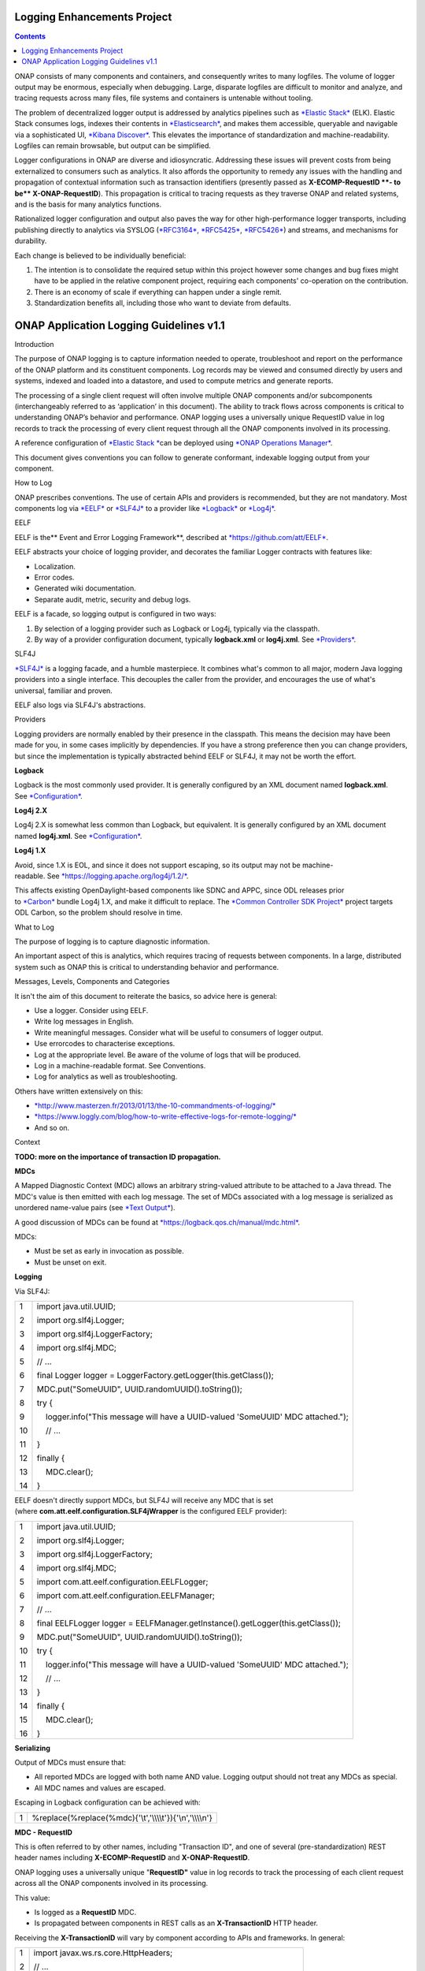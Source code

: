 



.. This work is licensed under a Creative Commons Attribution 4.0 International License.
.. http://creativecommons.org/licenses/by/4.0
.. Copyright © 2017 AT&T Intellectual Property. All rights reserved.

Logging Enhancements Project
==================================================
.. contents::
   :depth: 3
..

ONAP consists of many components and containers, and consequently writes
to many logfiles. The volume of logger output may be enormous,
especially when debugging. Large, disparate logfiles are difficult to
monitor and analyze, and tracing requests across many files, file
systems and containers is untenable without tooling. 

The problem of decentralized logger output is addressed by analytics
pipelines such as \ `*Elastic
Stack* <https://www.elastic.co/products>`__ (ELK). Elastic Stack
consumes logs, indexes their contents
in \ `*Elasticsearch* <https://www.elastic.co/products/elasticsearch>`__,
and makes them accessible, queryable and navigable via a sophisticated
UI, \ `*Kibana
Discover* <https://www.elastic.co/guide/en/kibana/current/discover.html>`__.
This elevates the importance of standardization and machine-readability.
Logfiles can remain browsable, but output can be simplified.

Logger configurations in ONAP are diverse and idiosyncratic. Addressing
these issues will prevent costs from being externalized to consumers
such as analytics. It also affords the opportunity to remedy any issues
with the handling and propagation of contextual information such as
transaction identifiers (presently passed as \ **X-ECOMP-RequestID **-
to be\ ** X-ONAP-RequestID**). This propagation is critical to tracing
requests as they traverse ONAP and related systems, and is the basis for
many analytics functions. 

Rationalized logger configuration and output also paves the way for
other high-performance logger transports, including publishing directly
to analytics via SYSLOG
(`*RFC3164* <https://www.ietf.org/rfc/rfc3164.txt>`__, \ `*RFC5425* <https://www.ietf.org/rfc/rfc5425.txt>`__, \ `*RFC5426* <https://www.ietf.org/rfc/rfc5426.txt>`__)
and streams, and mechanisms for durability.

Each change is believed to be individually beneficial:

1. The intention is to consolidate the required setup within this
   project however some changes and bug fixes might have to be applied
   in the relative component project, requiring each components'
   co-operation on the contribution.

2. There is an economy of scale if everything can happen under a single
   remit.

3. Standardization benefits all, including those who want to deviate
   from defaults.

ONAP Application Logging Guidelines v1.1
========================================

Introduction

The purpose of ONAP logging is to capture information needed to operate,
troubleshoot and report on the performance of the ONAP platform and its
constituent components. Log records may be viewed and consumed directly
by users and systems, indexed and loaded into a datastore, and used to
compute metrics and generate reports. 

The processing of a single client request will often involve multiple
ONAP components and/or subcomponents (interchangeably referred to as
‘application’ in this document). The ability to track flows across
components is critical to understanding ONAP’s behavior and performance.
ONAP logging uses a universally unique RequestID value in log records to
track the processing of every client request through all the ONAP
components involved in its processing.

A reference configuration of \ `*Elastic
Stack * <https://www.elastic.co/products>`__\ can be deployed
using \ `*ONAP Operations
Manager* <https://wiki.onap.org/display/DW/ONAP+Operations+Manager+Project>`__. 

This document gives conventions you can follow to generate conformant,
indexable logging output from your component.

How to Log

ONAP prescribes conventions. The use of certain APIs and providers is
recommended, but they are not mandatory. Most components log
via \ `*EELF* <https://github.com/att/EELF>`__ or `*SLF4J* <https://www.slf4j.org/>`__ to
a provider
like \ `*Logback* <https://logback.qos.ch/>`__ or `*Log4j* <https://logging.apache.org/log4j/2.x/>`__.

EELF

EELF is the\ ** Event and Error Logging Framework**, described
at \ `*https://github.com/att/EELF* <https://github.com/att/EELF>`__.

EELF abstracts your choice of logging provider, and decorates the
familiar Logger contracts with features like:

-  Localization. 

-  Error codes. 

-  Generated wiki documentation. 

-  Separate audit, metric, security and debug logs. 

EELF is a facade, so logging output is configured in two ways:

1. By selection of a logging provider such as Logback or Log4j,
   typically via the classpath. 

2. By way of a provider configuration document,
   typically \ **logback.xml** or **log4j.xml**.
   See \ `*Providers* <https://wiki.onap.org/display/DW/ONAP+Application+Logging+Guidelines+v1.1#ONAPApplicationLoggingGuidelinesv1.1-Providers>`__.

SLF4J

`*SLF4J* <https://www.slf4j.org/>`__ is a logging facade, and a humble
masterpiece. It combines what's common to all major, modern Java logging
providers into a single interface. This decouples the caller from the
provider, and encourages the use of what's universal, familiar and
proven. 

EELF also logs via SLF4J's abstractions.

Providers

Logging providers are normally enabled by their presence in the
classpath. This means the decision may have been made for you, in some
cases implicitly by dependencies. If you have a strong preference then
you can change providers, but since the implementation is typically
abstracted behind EELF or SLF4J, it may not be worth the effort.

**Logback**

Logback is the most commonly used provider. It is generally configured
by an XML document named \ **logback.xml**.
See \ `*Configuration* <https://wiki.onap.org/display/DW/ONAP+Application+Logging+Guidelines+v1.1#ONAPApplicationLoggingGuidelinesv1.1-Configuration>`__.

**Log4j 2.X**

Log4j 2.X is somewhat less common than Logback, but equivalent. It is
generally configured by an XML document
named \ **log4j.xml**. See \ `*Configuration* <https://wiki.onap.org/display/DW/ONAP+Application+Logging+Guidelines+v1.1#ONAPApplicationLoggingGuidelinesv1.1-Configuration>`__.

**Log4j 1.X**

Avoid, since 1.X is EOL, and since it does not support escaping, so its
output may not be
machine-readable. See \ `*https://logging.apache.org/log4j/1.2/* <https://logging.apache.org/log4j/1.2/>`__.

This affects existing OpenDaylight-based components like SDNC and APPC,
since ODL releases prior
to \ `*Carbon* <https://www.opendaylight.org/what-we-do/current-release>`__ bundle
Log4j 1.X, and make it difficult to replace. The \ `*Common Controller
SDK
Project* <https://wiki.onap.org/display/DW/Common+Controller+SDK+Project>`__ project
targets ODL Carbon, so the problem should resolve in time.

What to Log

The purpose of logging is to capture diagnostic information.

An important aspect of this is analytics, which requires tracing of
requests between components. In a large, distributed system such as ONAP
this is critical to understanding behavior and performance. 

Messages, Levels, Components and Categories

It isn't the aim of this document to reiterate the basics, so advice
here is general: 

-  Use a logger. Consider using EELF. 

-  Write log messages in English.

-  Write meaningful messages. Consider what will be useful to consumers
   of logger output. 

-  Use errorcodes to characterise exceptions.

-  Log at the appropriate level. Be aware of the volume of logs that
   will be produced.

-  Log in a machine-readable format. See Conventions.

-  Log for analytics as well as troubleshooting.

Others have written extensively on this: 

-  `*http://www.masterzen.fr/2013/01/13/the-10-commandments-of-logging/* <http://www.masterzen.fr/2013/01/13/the-10-commandments-of-logging/>`__

-  `*https://www.loggly.com/blog/how-to-write-effective-logs-for-remote-logging/* <https://www.loggly.com/blog/how-to-write-effective-logs-for-remote-logging/>`__

-  And so on.

Context

**TODO: more on the importance of transaction ID propagation.**

**MDCs**

A Mapped Diagnostic Context (MDC) allows an arbitrary string-valued
attribute to be attached to a Java thread. The MDC's value is then
emitted with each log message. The set of MDCs associated with a log
message is serialized as unordered name-value pairs (see `*Text
Output* <https://wiki.onap.org/display/DW/ONAP+Application+Logging+Guidelines+v1.1#ONAPApplicationLoggingGuidelinesv1.1-TextOutput>`__).

A good discussion of MDCs can be found
at \ `*https://logback.qos.ch/manual/mdc.html* <https://logback.qos.ch/manual/mdc.html>`__. 

MDCs:

-  Must be set as early in invocation as possible. 

-  Must be unset on exit. 

**Logging**

Via SLF4J:

+------+-------------------------------------------------------------------------------------+
| 1    | import java.util.UUID;                                                              |
|      |                                                                                     |
| 2    | import org.slf4j.Logger;                                                            |
|      |                                                                                     |
| 3    | import org.slf4j.LoggerFactory;                                                     |
|      |                                                                                     |
| 4    | import org.slf4j.MDC;                                                               |
|      |                                                                                     |
| 5    | // ...                                                                              |
|      |                                                                                     |
| 6    | final Logger logger = LoggerFactory.getLogger(this.getClass());                     |
|      |                                                                                     |
| 7    | MDC.put("SomeUUID", UUID.randomUUID().toString());                                  |
|      |                                                                                     |
| 8    | try {                                                                               |
|      |                                                                                     |
| 9    |     logger.info("This message will have a UUID-valued 'SomeUUID' MDC attached.");   |
|      |                                                                                     |
| 10   |     // ...                                                                          |
|      |                                                                                     |
| 11   | }                                                                                   |
|      |                                                                                     |
| 12   | finally {                                                                           |
|      |                                                                                     |
| 13   |     MDC.clear();                                                                    |
|      |                                                                                     |
| 14   | }                                                                                   |
+------+-------------------------------------------------------------------------------------+

EELF doesn't directly support MDCs, but SLF4J will receive any MDC that
is set (where **com.att.eelf.configuration.SLF4jWrapper** is the
configured EELF provider):

+------+-------------------------------------------------------------------------------------+
| 1    | import java.util.UUID;                                                              |
|      |                                                                                     |
| 2    | import org.slf4j.Logger;                                                            |
|      |                                                                                     |
| 3    | import org.slf4j.LoggerFactory;                                                     |
|      |                                                                                     |
| 4    | import org.slf4j.MDC;                                                               |
|      |                                                                                     |
| 5    | import com.att.eelf.configuration.EELFLogger;                                       |
|      |                                                                                     |
| 6    | import com.att.eelf.configuration.EELFManager;                                      |
|      |                                                                                     |
| 7    | // ...                                                                              |
|      |                                                                                     |
| 8    | final EELFLogger logger = EELFManager.getInstance().getLogger(this.getClass());     |
|      |                                                                                     |
| 9    | MDC.put("SomeUUID", UUID.randomUUID().toString());                                  |
|      |                                                                                     |
| 10   | try {                                                                               |
|      |                                                                                     |
| 11   |     logger.info("This message will have a UUID-valued 'SomeUUID' MDC attached.");   |
|      |                                                                                     |
| 12   |     // ...                                                                          |
|      |                                                                                     |
| 13   | }                                                                                   |
|      |                                                                                     |
| 14   | finally {                                                                           |
|      |                                                                                     |
| 15   |     MDC.clear();                                                                    |
|      |                                                                                     |
| 16   | }                                                                                   |
+------+-------------------------------------------------------------------------------------+

**Serializing**

Output of MDCs must ensure that:

-  All reported MDCs are logged with both name AND value. Logging output
   should not treat any MDCs as special.

-  All MDC names and values are escaped.

Escaping in Logback configuration can be achieved with:

+-----+------------------------------------------------------------------+
| 1   | %replace(%replace(%mdc){'\\t','\\\\\\\\t'}){'\\n','\\\\\\\\n'}   |
+-----+------------------------------------------------------------------+

**MDC - RequestID**

This is often referred to by other names, including "Transaction ID",
and one of several (pre-standardization) REST header names
including \ **X-ECOMP-RequestID** and **X-ONAP-RequestID**.

ONAP logging uses a universally unique "**RequestID"** value in log
records to track the processing of each client request across all the
ONAP components involved in its processing.

This value:

-  Is logged as a \ **RequestID** MDC. 

-  Is propagated between components in REST calls as
   an \ **X-TransactionID** HTTP header.

Receiving the \ **X-TransactionID** will vary by component according to
APIs and frameworks. In general:

+-----+--------------------------------------------------------------------------+
| 1   | import javax.ws.rs.core.HttpHeaders;                                     |
|     |                                                                          |
| 2   | // ...                                                                   |
|     |                                                                          |
| 3   | final HttpHeaders headers = ...;                                         |
|     |                                                                          |
| 4   | // ...                                                                   |
|     |                                                                          |
| 5   | String txId = headers.getRequestHeaders().getFirst("X-TransactionID");   |
|     |                                                                          |
| 6   | if (StringUtils.isBlank(txId)) {                                         |
|     |                                                                          |
| 7   |     txId = UUID.randomUUID().toString();                                 |
|     |                                                                          |
| 8   | }                                                                        |
|     |                                                                          |
| 9   | MDC.put("RequestID", txID);                                              |
+-----+--------------------------------------------------------------------------+

Setting the \ **X-TransactionID** likewise will vary. For example:

+-----+---------------------------------------------------+
| 1   | final String txID = MDC.get("RequestID");         |
|     |                                                   |
| 2   | HttpURLConnection cx = ...;                       |
|     |                                                   |
| 3   | // ...                                            |
|     |                                                   |
| 4   | cx.setRequestProperty("X-TransactionID", txID);   |
+-----+---------------------------------------------------+

**MDC - InvocationID**

**InvocationID** is similar to \ **RequestID**, but
where \ **RequestID** correlates records relating a single, top-level
invocation of ONAP as it traverses many
systems, \ **InvocationID** correlates log entries relating to a single
invocation of a single component. Typically this means via REST, but in
certain cases an \ **InvocationID** may be allocated without a new
invocation, e.g. when a request is retried.

**RequestID** and** InvocationID** allow an execution graph to be
derived. This requires that:

-  The relationship between \ **RequestID** and **InvocationID** is
   reported. 

-  The relationship between caller and recipient is reported for each
   invocation.

The proposed approach is that:

-  Callers:

   -  Issue a new, unique \ **InvocationID** UUID for each downstream
      call they make. 

   -  Log the new \ **InvocationID**, indicating the intent to invoke:

      -  With Markers \ **INVOKE**, and \ **SYNCHRONOUS** if the
         invocation is synchronous.

      -  With their own \ **InvocationID** still set as an MDC.

   -  Pass the \ **InvocationID** as an \ **X-InvocationID** REST
      header.

-  Invoked components:

   -  Retrieve the \ **InvocationID** from REST headers upon invocation,
      or generate a UUID default. 

   -  Set the \ **InvocationID** MDC.

   -  Write a log entry with the Marker \ **ENTRY**. (In EELF this will
      be to the AUDIT log).

   -  Act as per Callers in all downstream requests. 

   -  Write a log entry with the Marker \ **EXIT** upon return. (In EELF
      this will be to the METRIC log).

   -  Unset all MDCs on exit.

That seems onerous, but:

-  It's only a few calls. 

-  It can be largely abstracted in the case of EELF logging.

**TODO: code.**

**MDCs - the Rest**

Other MDCs are logged in a wide range of contexts.

Certain MDCs and their semantics may be specific to EELF log types.

**TODO: cross-reference EELF output to v1 doc.**

+----------+-----------------------+--------------------------------------------------------------------------------------------------------------------------------------------------------------------------------------------------------------------------------------------------------------------------------------------------------------------------------------------------------------------------------------------------------------------------------------------------------------------------------------------------------------------------------------------------------------------------------+----------------+------------------+-------------------+------------------+------------------+
| **ID**   | **MDC**               | **Description**                                                                                                                                                                                                                                                                                                                                                                                                                                                                                                                                                                | **Required**   | **EELF Audit**   | **EELF Metric**   | **EELF Error**   | **EELF Debug**   |
+==========+=======================+================================================================================================================================================================================================================================================================================================================================================================================================================================================================================================================================================================================+================+==================+===================+==================+==================+
| 1        | BeginTimestamp        | Date-time that processing activities being logged begins. The value should be represented in UTC and formatted per ISO 8601, such as “2015-06-03T13:21:58+00:00”. The time should be shown with the maximum resolution available to the logging component (e.g., milliseconds, microseconds) by including the appropriate number of decimal digits. For example, when millisecond precision is available, the date-time value would be presented as, as “2015-06-03T13:21:58.340+00:00”.                                                                                       | Y              |                  |                   |                  |                  |
+----------+-----------------------+--------------------------------------------------------------------------------------------------------------------------------------------------------------------------------------------------------------------------------------------------------------------------------------------------------------------------------------------------------------------------------------------------------------------------------------------------------------------------------------------------------------------------------------------------------------------------------+----------------+------------------+-------------------+------------------+------------------+
| 2        | EndTimestamp          | Date-time that processing for the request or event being logged ends. Formatting rules are the same as for the BeginTimestamp field above.                                                                                                                                                                                                                                                                                                                                                                                                                                     | Y              |                  |                   |                  |                  |
|          |                       |                                                                                                                                                                                                                                                                                                                                                                                                                                                                                                                                                                                |                |                  |                   |                  |                  |
|          |                       | In the case of a request that merely logs an event and has not subsequent processing, the EndTimestamp value may equal the BeginTimestamp value.                                                                                                                                                                                                                                                                                                                                                                                                                               |                |                  |                   |                  |                  |
+----------+-----------------------+--------------------------------------------------------------------------------------------------------------------------------------------------------------------------------------------------------------------------------------------------------------------------------------------------------------------------------------------------------------------------------------------------------------------------------------------------------------------------------------------------------------------------------------------------------------------------------+----------------+------------------+-------------------+------------------+------------------+
| 3        | ElapsedTime           | This field contains the elapsed time to complete processing of an API call or transaction request (e.g., processing of a message that was received). This value should be the difference between. EndTimestamp and BeginTimestamp fields and must be expressed in milliseconds.                                                                                                                                                                                                                                                                                                | Y              |                  |                   |                  |                  |
+----------+-----------------------+--------------------------------------------------------------------------------------------------------------------------------------------------------------------------------------------------------------------------------------------------------------------------------------------------------------------------------------------------------------------------------------------------------------------------------------------------------------------------------------------------------------------------------------------------------------------------------+----------------+------------------+-------------------+------------------+------------------+
| 4        | ServiceInstanceID     | This field is optional and should only be included if the information is readily available to the logging component.                                                                                                                                                                                                                                                                                                                                                                                                                                                           |                |                  |                   |                  |                  |
|          |                       |                                                                                                                                                                                                                                                                                                                                                                                                                                                                                                                                                                                |                |                  |                   |                  |                  |
|          |                       | | Transaction requests that create or operate on a particular instance of a service/resource can                                                                                                                                                                                                                                                                                                                                                                                                                                                                               |                |                  |                   |                  |                  |
|          |                       | | identify/reference it via a unique “serviceInstanceID” value. This value can be used as a primary key for                                                                                                                                                                                                                                                                                                                                                                                                                                                                    |                |                  |                   |                  |                  |
|          |                       | | obtaining or updating additional detailed data about that specific service instance from the inventory                                                                                                                                                                                                                                                                                                                                                                                                                                                                       |                |                  |                   |                  |                  |
|          |                       | | (e.g., AAI). In other words:                                                                                                                                                                                                                                                                                                                                                                                                                                                                                                                                                 |                |                  |                   |                  |                  |
|          |                       |                                                                                                                                                                                                                                                                                                                                                                                                                                                                                                                                                                                |                |                  |                   |                  |                  |
|          |                       | -  In the case of processing/logging a transaction request for creating a new service instance, the serviceInstanceID value is determined by either a) the MSO client and passed to MSO or b) by MSO itself upon receipt of a such a request.                                                                                                                                                                                                                                                                                                                                  |                |                  |                   |                  |                  |
|          |                       |                                                                                                                                                                                                                                                                                                                                                                                                                                                                                                                                                                                |                |                  |                   |                  |                  |
|          |                       | -  In other cases, the serviceInstanceID value can be used to reference a specific instance of a service as would happen in a “MACD”-type request.                                                                                                                                                                                                                                                                                                                                                                                                                             |                |                  |                   |                  |                  |
|          |                       |                                                                                                                                                                                                                                                                                                                                                                                                                                                                                                                                                                                |                |                  |                   |                  |                  |
|          |                       | -  ServiceInstanceID is associated with a requestID in log records to facilitate tracing its processing over multiple requests and for a specific service instance. Its value may be left “empty” in subsequent record to the 1 st record where a requestID value is associated with the serviceInstanceID value.                                                                                                                                                                                                                                                              |                |                  |                   |                  |                  |
|          |                       |                                                                                                                                                                                                                                                                                                                                                                                                                                                                                                                                                                                |                |                  |                   |                  |                  |
|          |                       | NOTE: AAI won’t have a serviceInstanceUUID for every service instance. For example, no serviceInstanceUUID is available when the request is coming from an application that may import inventory data.                                                                                                                                                                                                                                                                                                                                                                         |                |                  |                   |                  |                  |
+----------+-----------------------+--------------------------------------------------------------------------------------------------------------------------------------------------------------------------------------------------------------------------------------------------------------------------------------------------------------------------------------------------------------------------------------------------------------------------------------------------------------------------------------------------------------------------------------------------------------------------------+----------------+------------------+-------------------+------------------+------------------+
| 5        | VirtualServerName     | Physical/virtual server name. Optional: empty if determined that its value can be added by the agent that collects the log files collecting.                                                                                                                                                                                                                                                                                                                                                                                                                                   |                |                  |                   |                  |                  |
+----------+-----------------------+--------------------------------------------------------------------------------------------------------------------------------------------------------------------------------------------------------------------------------------------------------------------------------------------------------------------------------------------------------------------------------------------------------------------------------------------------------------------------------------------------------------------------------------------------------------------------------+----------------+------------------+-------------------+------------------+------------------+
| 6        | ServiceName           | For Audit log records that capture API requests, this field contains the name of the API invoked at the component creating the record (e.g., Layer3ServiceActivateRequest).                                                                                                                                                                                                                                                                                                                                                                                                    | Y              |                  |                   |                  |                  |
|          |                       |                                                                                                                                                                                                                                                                                                                                                                                                                                                                                                                                                                                |                |                  |                   |                  |                  |
|          |                       | For Audit log records that capture processing as a result of receipt of a message, this field should contain the name of the module that processes the message.                                                                                                                                                                                                                                                                                                                                                                                                                |                |                  |                   |                  |                  |
+----------+-----------------------+--------------------------------------------------------------------------------------------------------------------------------------------------------------------------------------------------------------------------------------------------------------------------------------------------------------------------------------------------------------------------------------------------------------------------------------------------------------------------------------------------------------------------------------------------------------------------------+----------------+------------------+-------------------+------------------+------------------+
| 7        | PartnerName           | This field contains the name of the client application user agent or user invoking the API if known.                                                                                                                                                                                                                                                                                                                                                                                                                                                                           | Y              |                  |                   |                  |                  |
+----------+-----------------------+--------------------------------------------------------------------------------------------------------------------------------------------------------------------------------------------------------------------------------------------------------------------------------------------------------------------------------------------------------------------------------------------------------------------------------------------------------------------------------------------------------------------------------------------------------------------------------+----------------+------------------+-------------------+------------------+------------------+
| 8        | StatusCode            | This field indicates the high level status of the request. It must have the value COMPLETE when the request is successful and ERROR when there is a failure.                                                                                                                                                                                                                                                                                                                                                                                                                   | Y              |                  |                   |                  |                  |
+----------+-----------------------+--------------------------------------------------------------------------------------------------------------------------------------------------------------------------------------------------------------------------------------------------------------------------------------------------------------------------------------------------------------------------------------------------------------------------------------------------------------------------------------------------------------------------------------------------------------------------------+----------------+------------------+-------------------+------------------+------------------+
| 9        | ResponseCode          | This field contains application-specific error codes. For consistency, common error categorizations should be used.                                                                                                                                                                                                                                                                                                                                                                                                                                                            |                |                  |                   |                  |                  |
+----------+-----------------------+--------------------------------------------------------------------------------------------------------------------------------------------------------------------------------------------------------------------------------------------------------------------------------------------------------------------------------------------------------------------------------------------------------------------------------------------------------------------------------------------------------------------------------------------------------------------------------+----------------+------------------+-------------------+------------------+------------------+
| 10       | ResponseDescription   | This field contains a human readable description of the \ **ResponseCode**.                                                                                                                                                                                                                                                                                                                                                                                                                                                                                                    |                |                  |                   |                  | 11               |
+----------+-----------------------+--------------------------------------------------------------------------------------------------------------------------------------------------------------------------------------------------------------------------------------------------------------------------------------------------------------------------------------------------------------------------------------------------------------------------------------------------------------------------------------------------------------------------------------------------------------------------------+----------------+------------------+-------------------+------------------+------------------+
| 11       | InstanceUUID          | If known, this field contains a universally unique identifier used to differentiate between multiple instances of the same (named) log writing service/application. Its value is set at instance creation time (and read by it, e.g., at start/initialization time from the environment). This value should be picked up by the component instance from its configuration file and subsequently used to enable differentiation of log records created by multiple, locally load balanced ONAP component or subcomponent instances that are otherwise identically configured.   |                |                  |                   |                  |                  |
+----------+-----------------------+--------------------------------------------------------------------------------------------------------------------------------------------------------------------------------------------------------------------------------------------------------------------------------------------------------------------------------------------------------------------------------------------------------------------------------------------------------------------------------------------------------------------------------------------------------------------------------+----------------+------------------+-------------------+------------------+------------------+
| 12       | Severity              | Optional: 0, 1, 2, 3 see \ `*Nagios* <https://en.wikipedia.org/wiki/Nagios>`__ monitoring/alerting for specifics/details.                                                                                                                                                                                                                                                                                                                                                                                                                                                      |                |                  |                   |                  |                  |
+----------+-----------------------+--------------------------------------------------------------------------------------------------------------------------------------------------------------------------------------------------------------------------------------------------------------------------------------------------------------------------------------------------------------------------------------------------------------------------------------------------------------------------------------------------------------------------------------------------------------------------------+----------------+------------------+-------------------+------------------+------------------+
| 13       | TargetEntity          | It contains the name of the ONAP component or sub-component, or external entity, at which the operation activities captured in this metrics log record is invoked.                                                                                                                                                                                                                                                                                                                                                                                                             | Y              |                  |                   |                  |                  |
+----------+-----------------------+--------------------------------------------------------------------------------------------------------------------------------------------------------------------------------------------------------------------------------------------------------------------------------------------------------------------------------------------------------------------------------------------------------------------------------------------------------------------------------------------------------------------------------------------------------------------------------+----------------+------------------+-------------------+------------------+------------------+
| 14       | TargetServiceName     | It contains the name of the API or operation activities invoked at the TargetEntity.                                                                                                                                                                                                                                                                                                                                                                                                                                                                                           | Y              |                  |                   |                  |                  |
+----------+-----------------------+--------------------------------------------------------------------------------------------------------------------------------------------------------------------------------------------------------------------------------------------------------------------------------------------------------------------------------------------------------------------------------------------------------------------------------------------------------------------------------------------------------------------------------------------------------------------------------+----------------+------------------+-------------------+------------------+------------------+
| 15       | Server                | This field contains the Virtual Machine (VM) Fully Qualified Domain Name (FQDN) if the server is virtualized. Otherwise, it contains the host name of the logging component.                                                                                                                                                                                                                                                                                                                                                                                                   | Y              |                  |                   |                  |                  |
+----------+-----------------------+--------------------------------------------------------------------------------------------------------------------------------------------------------------------------------------------------------------------------------------------------------------------------------------------------------------------------------------------------------------------------------------------------------------------------------------------------------------------------------------------------------------------------------------------------------------------------------+----------------+------------------+-------------------+------------------+------------------+
| 16       | ServerIPAddress       | This field contains the logging component host server’s IP address if known (e.g. Jetty container’s listening IP address). Otherwise it is empty.                                                                                                                                                                                                                                                                                                                                                                                                                              |                |                  |                   |                  |                  |
+----------+-----------------------+--------------------------------------------------------------------------------------------------------------------------------------------------------------------------------------------------------------------------------------------------------------------------------------------------------------------------------------------------------------------------------------------------------------------------------------------------------------------------------------------------------------------------------------------------------------------------------+----------------+------------------+-------------------+------------------+------------------+
| 17       | ServerFQDN            | Unclear, but possibly duplicating one or both of \ **Server** and **ServerIPAddress**.                                                                                                                                                                                                                                                                                                                                                                                                                                                                                         |                |                  |                   |                  |                  |
+----------+-----------------------+--------------------------------------------------------------------------------------------------------------------------------------------------------------------------------------------------------------------------------------------------------------------------------------------------------------------------------------------------------------------------------------------------------------------------------------------------------------------------------------------------------------------------------------------------------------------------------+----------------+------------------+-------------------+------------------+------------------+
| 18       | ClientIPAddress       | This field contains the requesting remote client application’s IP address if known. Otherwise this field can be empty.                                                                                                                                                                                                                                                                                                                                                                                                                                                         |                |                  |                   |                  |                  |
+----------+-----------------------+--------------------------------------------------------------------------------------------------------------------------------------------------------------------------------------------------------------------------------------------------------------------------------------------------------------------------------------------------------------------------------------------------------------------------------------------------------------------------------------------------------------------------------------------------------------------------------+----------------+------------------+-------------------+------------------+------------------+
| 19       | ProcessKey            | This field can be used to capture the flow of a transaction through the system by indicating the components and operations involved in processing. If present, it can be denoted by a comma separated list of components and applications.                                                                                                                                                                                                                                                                                                                                     |                |                  |                   |                  |                  |
+----------+-----------------------+--------------------------------------------------------------------------------------------------------------------------------------------------------------------------------------------------------------------------------------------------------------------------------------------------------------------------------------------------------------------------------------------------------------------------------------------------------------------------------------------------------------------------------------------------------------------------------+----------------+------------------+-------------------+------------------+------------------+
| 20       | RemoteHost            | Unknown.                                                                                                                                                                                                                                                                                                                                                                                                                                                                                                                                                                       |                |                  |                   |                  |                  |
+----------+-----------------------+--------------------------------------------------------------------------------------------------------------------------------------------------------------------------------------------------------------------------------------------------------------------------------------------------------------------------------------------------------------------------------------------------------------------------------------------------------------------------------------------------------------------------------------------------------------------------------+----------------+------------------+-------------------+------------------+------------------+
| 21       | AlertSeverity         | Unknown.                                                                                                                                                                                                                                                                                                                                                                                                                                                                                                                                                                       |                |                  |                   |                  |                  |
+----------+-----------------------+--------------------------------------------------------------------------------------------------------------------------------------------------------------------------------------------------------------------------------------------------------------------------------------------------------------------------------------------------------------------------------------------------------------------------------------------------------------------------------------------------------------------------------------------------------------------------------+----------------+------------------+-------------------+------------------+------------------+
| 22       | TargetVirtualEntity   | Unknown                                                                                                                                                                                                                                                                                                                                                                                                                                                                                                                                                                        |                |                  |                   |                  |                  |
+----------+-----------------------+--------------------------------------------------------------------------------------------------------------------------------------------------------------------------------------------------------------------------------------------------------------------------------------------------------------------------------------------------------------------------------------------------------------------------------------------------------------------------------------------------------------------------------------------------------------------------------+----------------+------------------+-------------------+------------------+------------------+
| 23       | ClassName             | Defunct. Doesn't require an MDC.                                                                                                                                                                                                                                                                                                                                                                                                                                                                                                                                               |                |                  |                   |                  |                  |
+----------+-----------------------+--------------------------------------------------------------------------------------------------------------------------------------------------------------------------------------------------------------------------------------------------------------------------------------------------------------------------------------------------------------------------------------------------------------------------------------------------------------------------------------------------------------------------------------------------------------------------------+----------------+------------------+-------------------+------------------+------------------+
| 24       | ThreadID              | Defunct. Doesn't require an MDC.                                                                                                                                                                                                                                                                                                                                                                                                                                                                                                                                               |                |                  |                   |                  |                  |
+----------+-----------------------+--------------------------------------------------------------------------------------------------------------------------------------------------------------------------------------------------------------------------------------------------------------------------------------------------------------------------------------------------------------------------------------------------------------------------------------------------------------------------------------------------------------------------------------------------------------------------------+----------------+------------------+-------------------+------------------+------------------+
| 25       | CustomField1          | (Defunct now that MDCs are serialized as NVPs.)                                                                                                                                                                                                                                                                                                                                                                                                                                                                                                                                |                |                  |                   |                  |                  |
+----------+-----------------------+--------------------------------------------------------------------------------------------------------------------------------------------------------------------------------------------------------------------------------------------------------------------------------------------------------------------------------------------------------------------------------------------------------------------------------------------------------------------------------------------------------------------------------------------------------------------------------+----------------+------------------+-------------------+------------------+------------------+
| 26       | CustomField2          | (Defunct now that MDCs are serialized as NVPs.)                                                                                                                                                                                                                                                                                                                                                                                                                                                                                                                                |                |                  |                   |                  |                  |
+----------+-----------------------+--------------------------------------------------------------------------------------------------------------------------------------------------------------------------------------------------------------------------------------------------------------------------------------------------------------------------------------------------------------------------------------------------------------------------------------------------------------------------------------------------------------------------------------------------------------------------------+----------------+------------------+-------------------+------------------+------------------+
| 27       | CustomField3          | (Defunct now that MDCs are serialized as NVPs.)                                                                                                                                                                                                                                                                                                                                                                                                                                                                                                                                |                |                  |                   |                  |                  |
+----------+-----------------------+--------------------------------------------------------------------------------------------------------------------------------------------------------------------------------------------------------------------------------------------------------------------------------------------------------------------------------------------------------------------------------------------------------------------------------------------------------------------------------------------------------------------------------------------------------------------------------+----------------+------------------+-------------------+------------------+------------------+
| 28       | CustomField4          | (Defunct now that MDCs are serialized as NVPs.)                                                                                                                                                                                                                                                                                                                                                                                                                                                                                                                                |                |                  |                   |                  |                  |
+----------+-----------------------+--------------------------------------------------------------------------------------------------------------------------------------------------------------------------------------------------------------------------------------------------------------------------------------------------------------------------------------------------------------------------------------------------------------------------------------------------------------------------------------------------------------------------------------------------------------------------------+----------------+------------------+-------------------+------------------+------------------+

**Examples**

**SDC-BE**

20170907: audit.log

+-------------------------------------------------------------------------------------------------------------------------------------------------------------------------------------------------------------------------------+
| root@ip-172-31-93-160:/dockerdata-nfs/onap/sdc/logs/SDC/SDC-BE# tail -f audit.log                                                                                                                                             |
|                                                                                                                                                                                                                               |
| 2017-09-07T18:04:03.679Z\|\|\|\|\|qtp1013423070-72297\|\|ASDC\|SDC-BE\|\|\|\|\|\|\|N/A\|INFO\|\|\|\|10.42.88.30\|\|o.o.s.v.r.s.VendorLicenseModelsImpl\|\|ActivityType=<audit>, Desc=< --Audit-- Create VLM. VLM Name: lm4>   |
+-------------------------------------------------------------------------------------------------------------------------------------------------------------------------------------------------------------------------------+

**TODO: this is the earlier output format. Let's find an example which
matches the latest line format.**

**Markers**

Markers differ from MDCs in two important ways:

1. They have a name, but no value. They are a tag. 

2. Their scope is limited to logger calls which specifically reference
   them; they are
   not \ `*ThreadLocal* <https://docs.oracle.com/javase/8/docs/api/java/lang/ThreadLocal.html>`__. 

**Logging**

Via SLF4J:

+-----+-----------------------------------------------------------------------+
| 1   | import org.slf4j.Logger;                                              |
|     |                                                                       |
| 2   | import org.slf4j.LoggerFactory;                                       |
|     |                                                                       |
| 3   | import org.slf4j.Marker;                                              |
|     |                                                                       |
| 4   | import org.slf4j.MarkerFactory;                                       |
|     |                                                                       |
| 5   | // ...                                                                |
|     |                                                                       |
| 6   | final Logger logger = LoggerFactory.getLogger(this.getClass());       |
|     |                                                                       |
| 7   | final Marker marker = MarkerFactory.getMarker("MY\_MARKER");          |
|     |                                                                       |
| 8   | logger.warn(marker, "This warning has a 'MY\_MARKER' annotation.");   |
+-----+-----------------------------------------------------------------------+

EELF does not allow Markers to be set directly. See notes on
the \ **InvocationID** MDC.

**Serializing**

Marker names also need to be escaped, though they're much less likely to
contain problematic characters than MDC values.

Escaping in Logback configuration can be achieved with:

+-----+---------------------------------------------------------------------+
| 1   | %replace(%replace(%marker){'\\t','\\\\\\\\t'}){'\\n','\\\\\\\\n'}   |
+-----+---------------------------------------------------------------------+

**Marker - ENTRY**

This should be reported as early in invocation as possible, immediately
after setting the \ **RequestID** and **InvocationID** MDCs.

It can be automatically set by EELF, and written to the AUDIT log. 

It must be manually set otherwise. 

EELF:

**EELF**

+-----+----------+
| 1   | //TODO   |
+-----+----------+

SLF4J:

**SLF4J**

+-----+------------------------------------------------------------------------+
| 1   | public static final Marker ENTRY = MarkerFactory.getMarker("ENTRY");   |
|     |                                                                        |
| 2   | // ...                                                                 |
|     |                                                                        |
| 3   | final Logger logger = LoggerFactory.getLogger(this.getClass());        |
|     |                                                                        |
| 4   | logger.debug(ENTRY, "Entering.");                                      |
+-----+------------------------------------------------------------------------+

**Marker - EXIT**

This should be reported as late in invocation as possible, immediately
before unsetting the \ **RequestID** and **InvocationID** MDCs.

It can be automatically reported by EELF, and written to the METRIC
log. 

It must be manually set otherwise.

EELF:

**EELF**

+-----+----------+
| 1   | //TODO   |
+-----+----------+

SLF4J:

**SLF4J**

+-----+----------------------------------------------------------------------+
| 1   | public static final Marker EXIT = MarkerFactory.getMarker("EXIT");   |
|     |                                                                      |
| 2   | // ...                                                               |
|     |                                                                      |
| 3   | final Logger logger = LoggerFactory.getLogger(this.getClass());      |
|     |                                                                      |
| 4   | logger.debug(EXIT, "Exiting.");                                      |
+-----+----------------------------------------------------------------------+

**Marker - INVOKE**

This should be reported by the caller of another ONAP component via
REST, including a newly allocated \ **InvocationID**, which will be
passed to the caller. 

SLF4J:

**SLF4J**

+------+--------------------------------------------------------------------------+
| 1    | public static final Marker INVOKE = MarkerFactory.getMarker("INVOKE");   |
|      |                                                                          |
| 2    | // ...                                                                   |
|      |                                                                          |
| 3    |                                                                          |
|      |                                                                          |
| 4    | // Generate and report invocation ID.                                    |
|      |                                                                          |
| 5    |                                                                          |
|      |                                                                          |
| 6    | final String invocationID = UUID.randomUUID().toString();                |
|      |                                                                          |
| 7    | MDC.put(MDC\_INVOCATION\_ID, invocationID);                              |
|      |                                                                          |
| 8    | try {                                                                    |
|      |                                                                          |
| 9    |     logger.debug(INVOKE\_SYNCHRONOUS, "Invoking synchronously ... ");    |
|      |                                                                          |
| 10   | }                                                                        |
|      |                                                                          |
| 11   | finally {                                                                |
|      |                                                                          |
| 12   |     MDC.remove(MDC\_INVOCATION\_ID);                                     |
|      |                                                                          |
| 13   | }                                                                        |
|      |                                                                          |
| 14   |                                                                          |
|      |                                                                          |
| 15   | // Pass invocationID as HTTP X-InvocationID header.                      |
|      |                                                                          |
| 16   |                                                                          |
|      |                                                                          |
| 17   | callDownstreamSystem(invocationID, ... );                                |
+------+--------------------------------------------------------------------------+

**TODO: EELF, without changing published APIs.**

**Marker - SYNCHRONOUS**

This should accompany \ **INVOKE** when the invocation is synchronous.

SLF4J:

**SLF4J**

+------+-------------------------------------------------------------------------+
| 1    | public static final Marker INVOKE\_SYNCHRONOUS;                         |
|      |                                                                         |
| 2    | static {                                                                |
|      |                                                                         |
| 3    |     INVOKE\_SYNCHRONOUS = MarkerFactory.getMarker("INVOKE");            |
|      |                                                                         |
| 4    |     INVOKE\_SYNCHRONOUS.add(MarkerFactory.getMarker("SYNCHRONOUS"));    |
|      |                                                                         |
| 5    | }                                                                       |
|      |                                                                         |
| 6    | // ...                                                                  |
|      |                                                                         |
| 7    |                                                                         |
|      |                                                                         |
| 8    | // Generate and report invocation ID.                                   |
|      |                                                                         |
| 9    |                                                                         |
|      |                                                                         |
| 10   | final String invocationID = UUID.randomUUID().toString();               |
|      |                                                                         |
| 11   | MDC.put(MDC\_INVOCATION\_ID, invocationID);                             |
|      |                                                                         |
| 12   | try {                                                                   |
|      |                                                                         |
| 13   |     logger.debug(INVOKE\_SYNCHRONOUS, "Invoking synchronously ... ");   |
|      |                                                                         |
| 14   | }                                                                       |
|      |                                                                         |
| 15   | finally {                                                               |
|      |                                                                         |
| 16   |     MDC.remove(MDC\_INVOCATION\_ID);                                    |
|      |                                                                         |
| 17   | }                                                                       |
|      |                                                                         |
| 18   |                                                                         |
|      |                                                                         |
| 19   | // Pass invocationID as HTTP X-InvocationID header.                     |
|      |                                                                         |
| 20   |                                                                         |
|      |                                                                         |
| 21   | callDownstreamSystem(invocationID, ... );                               |
+------+-------------------------------------------------------------------------+

**TODO: EELF, without changing published APIs. **

**Errorcodes**

Errorcodes are reported as MDCs. 

Exceptions should be accompanied by an errrorcode. Typically this is
achieved by incorporating errorcodes into your exception hierarchy and
error handling. ONAP components generally do not share this kind of
code, though EELF defines a marker interface (meaning it has no
methods) \ **EELFResolvableErrorEnum**.

A common convention is for errorcodes to have two components:

1. A \ **prefix**, which identifies the origin of the error. 

2. A \ **suffix**, which identifies the kind of error.

Suffixes may be numeric or text. They may also be common to more than
one component.

For example:

+-----+-------------------------------+
| 1   | COMPONENT\_X.STORAGE\_ERROR   |
+-----+-------------------------------+

Output Format

Several considerations:

1. Logs should be human-readable (within reason). 

2. Shipper and indexing performance and durability depends on logs that
   can be parsed quickly and reliably.

3. Consistency means fewer shipping and indexing rules are required.

**Text Output**

ONAP needs to strike a balance between human-readable and
machine-readable logs. This means:

-  The use of tab (**\\t**) as a delimiter.

-  Escaping all messages, exceptions, MDC values, Markers, etc. to
   replace tabs in their content.

-  Escaping all newlines with \ **\\n** so that each entry is on one
   line. 

In logback, this looks like:

+-----+-------------------------------------------------------------------------------+
| 1   | <property name="defaultPattern" value="%nopexception%logger                   |
|     |                                                                               |
| 2   | \\t%date{yyyy-MM-dd'T'HH:mm:ss.SSSXXX,UTC}                                    |
|     |                                                                               |
| 3   | \\t%level                                                                     |
|     |                                                                               |
| 4   | \\t%replace(%replace(%message){'\\t','\\\\\\\\t'}){'\\n','\\\\\\\\n'}         |
|     |                                                                               |
| 5   | \\t%replace(%replace(%mdc){'\\t','\\\\\\\\t'}){'\\n','\\\\\\\\n'}             |
|     |                                                                               |
| 6   | \\t%replace(%replace(%rootException){'\\t','\\\\\\\\t'}){'\\n','\\\\\\\\n'}   |
|     |                                                                               |
| 7   | \\t%replace(%replace(%marker){'\\t','\\\\\\\\t'}){'\\n','\\\\\\\\n'}          |
|     |                                                                               |
| 8   | \\t%thread                                                                    |
|     |                                                                               |
| 9   | \\t%n"/>                                                                      |
+-----+-------------------------------------------------------------------------------+

The output of which, with MDCs, a Marker and a nested exception, with
newlines added for readability looks like:

TODO: remove tab below

+------+-----------------------------------------------------------------------------------------------------------------------------+
| 1    | org.onap.example.component1.subcomponent1.LogbackTest                                                                       |
|      |                                                                                                                             |
| 2    | \\t2017-08-06T16:09:03.594Z                                                                                                 |
|      |                                                                                                                             |
| 3    | \\tERROR                                                                                                                    |
|      |                                                                                                                             |
| 4    | \\tHere's an error, that's usually bad                                                                                      |
|      |                                                                                                                             |
| 5    | \\tkey1=value1, key2=value2 with space, key5=value5"with"quotes, key3=value3\\nwith\\nnewlines, key4=value4\\twith\\ttabs   |
|      |                                                                                                                             |
| 6    | \\tjava.lang.RuntimeException: Here's Johnny                                                                                |
|      |                                                                                                                             |
| 7    | \\n\\tat org.onap.example.component1.subcomponent1.LogbackTest.main(LogbackTest.java:24)                                    |
|      |                                                                                                                             |
| 8    | \\nWrapped by: java.lang.RuntimeException: Little pigs, little pigs, let me come in                                         |
|      |                                                                                                                             |
| 9    | \\n\\tat org.onap.example.component1.subcomponent1.LogbackTest.main(LogbackTest.java:27)                                    |
|      |                                                                                                                             |
| 10   | \\tAMarker1                                                                                                                 |
|      |                                                                                                                             |
| 11   | \\tmain                                                                                                                     |
+------+-----------------------------------------------------------------------------------------------------------------------------+

Default Logstash indexing rules understand output in this format.

**XML Output**

For Log4j 1.X output, since escaping is not supported, the best
alternative is to emit logs in XML format. 

There may be other instances where XML (or JSON) output may be
desirable. Default indexing rules support 

Default Logstash indexing rules understand the XML output of \ `*Log4J's
XMLLayout* <https://logging.apache.org/log4j/1.2/apidocs/org/apache/log4j/xml/XMLLayout.html>`__.

Output Location

Standardization of output locations makes logs easier to locate and ship
for indexing. 

Logfiles should default to beneath \ **/var/log**, and
beneath \ **/var/log/ONAP** in the case of core ONAP components:

+-----+-----------------------------------------------------+
| 1   | /var/log/ONAP/<component>[/<subcomponent>]/\*.log   |
+-----+-----------------------------------------------------+

Configuration

Logging providers should be configured by file. Files should be at a
predictable, static location, so that they can be written by deployment
automation. Ideally this should be under \ **/etc/ONAP**, but compliance
is low.

**Locations**

All logger provider configuration document locations namespaced by
component and (if applicable) subcomponent by default:

+-----+---------------------------------------------------------+
| 1   | /etc/onap/<component>[/<subcomponent>]/<provider>.xml   |
+-----+---------------------------------------------------------+

Where \ **<provider>.xml**, will typically be one of:

1. logback.xml

2. log4j.xml

3. log4j.properties

**Reconfiguration**

Logger providers should reconfigure themselves automatically when their
configuration file is rewritten. All major providers should support
this. 

The default interval is 10s. 

**Overrides**

The location of the configuration file MAY be overrideable, for example
by an environment variable, but this is left for individual components
to decide. 

**Archetypes**

Configuration archetypes can be found in the ONAP codebase. Choose
according to your provider, and whether you're logging via EELF. Efforts
to standardize them are underway, so the ones you should be looking for
are where pipe (\|) is used as a separator. (Previously it was "\|").

Retention

Logfiles are often large. Logging providers allow retention policies to
be configured. 

Retention has to balance:

-  The need to index logs before they're removed. 

-  The need to retain logs for other (including regulatory) purposes. 

Defaults are subject to change. Currently they are:

1. Files <= 50MB before rollover. 

2. Files retain for 30 days. 

3. Total files capped at 10GB. 

In Logback configuration XML:

+------+-------------------------------------------------------------------------------------------------------------+
| 1    | <appender name="file" class="ch.qos.logback.core.rolling.RollingFileAppender">                              |
|      |                                                                                                             |
| 2    |     <file>${outputDirectory}/${outputFilename}.log</file>                                                   |
|      |                                                                                                             |
| 3    |     <rollingPolicy class="ch.qos.logback.core.rolling.SizeAndTimeBasedRollingPolicy">                       |
|      |                                                                                                             |
| 4    |         <fileNamePattern>${outputDirectory}/${outputFilename}.%d{yyyy-MM-dd}.%i.log.zip</fileNamePattern>   |
|      |                                                                                                             |
| 5    |         <maxFileSize>50MB</maxFileSize>                                                                     |
|      |                                                                                                             |
| 6    |         <maxHistory>30</maxHistory>                                                                         |
|      |                                                                                                             |
| 7    |         <totalSizeCap>10GB</totalSizeCap>                                                                   |
|      |                                                                                                             |
| 8    |     </rollingPolicy>                                                                                        |
|      |                                                                                                             |
| 9    |     <encoder>                                                                                               |
|      |                                                                                                             |
| 10   |         <!-- ... -->                                                                                        |
|      |                                                                                                             |
| 11   |     </encoder>                                                                                              |
|      |                                                                                                             |
| 12   | </appender>                                                                                                 |
+------+-------------------------------------------------------------------------------------------------------------+

Types of EELF Logs

EELF guidelines stipulate that an application should output log records
to four separate files:

1. audit

2. metric

3. error

4. debug

This applies only to EELF logging. Components which log directly to a
provider may choose to emit the same set of logs, but most do not. 

Audit Log

An audit log is required for EELF-enabled components, and provides a
summary view of the processing of a (e.g., transaction) request within
an application. It captures activity requests that are received by an
ONAP component, and includes such information as the time the activity
is initiated, then it finishes, and the API that is invoked at the
component.

Audit log records are intended to capture the high level view of
activity within an ONAP component. Specifically, an API request handled
by an ONAP component is reflected in a single Audit log record that
captures the time the request was received, the time that processing was
completed, as well as other information about the API request (e.g., API
name, on whose behalf it was invoked, etc).

Metric Log

A metric log is required for EELF-enabled components, and provides a
more detailed view into the processing of a transaction within an
application. It captures the beginning and ending of activities needed
to complete it. These can include calls to or interactions with other
ONAP or non-ONAP entities.

Suboperations invoked as part of the processing of the API request are
logged in the Metrics log. For example, when a call is made to another
ONAP component or external (i.e., non-ONAP) entity, a Metrics log record
captures that call. In such a case, the Metrics log record indicates
(among other things) the time the call is made, when it returns, the
entity that is called, and the API invoked on that entity. The Metrics
log record contain the same RequestID as the Audit log record so the two
can be correlated.

Note that a single request may result in multiple Audit log records at
an ONAP component and may result in multiple Metrics log records
generated by the component when multiple suboperations are required to
satisfy the API request captured in the Audit log record.

Error Log

An error log is required for EELF-enabled components, and is intended to
capture info, warn, error and fatal conditions sensed (“exception
handled”) by the software components.

Debug Log

A debug log is optional for EELF-enabled components, and is intended to
capture whatever data may be needed to debug and correct abnormal
conditions of the application.

Engine.out

Console logging may also be present, and is intended to capture
“system/infrastructure” records. That is stdout and stderr assigned to a
single “engine.out” file in a directory configurable (e.g. as an
environment/shell variable) by operations personnel.

New ONAP Component Checklist

By following a few simple rules:

-  Your component's output will be indexed automatically. 

-  Analytics will be able to trace invocation through your component.

Obligations fall into two categories:

1. Conventions regarding configuration, line format and output. 

2. Ensuring the propagation of contextual information. 

You must:

1. Choose a Logging provider and/or EELF. Decisions, decisions.

2. Create a configuration file based on an existing
   archetype. See \ `*Configuration* <https://wiki.onap.org/display/DW/ONAP+Application+Logging+Guidelines+v1.1#ONAPApplicationLoggingGuidelinesv1.1-Configuration>`__.

3. Read your configuration file when your components initialize logging.

4. Write logs to a standard location so that they can be shipped by
   Filebeat for indexing. See \ `*Output
   Location* <https://wiki.onap.org/display/DW/ONAP+Application+Logging+Guidelines+v1.1#ONAPApplicationLoggingGuidelinesv1.1-OutputLocation>`__.

5. Report transaction state:

   a. Retrieve, default and propagate \ **RequestID**. See \ `*MDC -
      RequestID* <https://wiki.onap.org/display/DW/ONAP+Application+Logging+Guidelines+v1.1#ONAPApplicationLoggingGuidelinesv1.1-MDC-RequestID>`__.

   b. At each invocation of one ONAP component by another:

      i.   Initialize and propagate \ **InvocationID**. See \ `*MDC -
           Invocation
           ID* <https://wiki.onap.org/display/DW/ONAP+Application+Logging+Guidelines+v1.1#ONAPApplicationLoggingGuidelinesv1.1-MDC-InvocationID>`__.

      ii.  Report \ **INVOKE** and **SYNCHRONOUS** markers in caller. 

      iii. Report \ **ENTRY** and **EXIT** markers in recipient. 

6. Write useful logs!

 They are unordered.